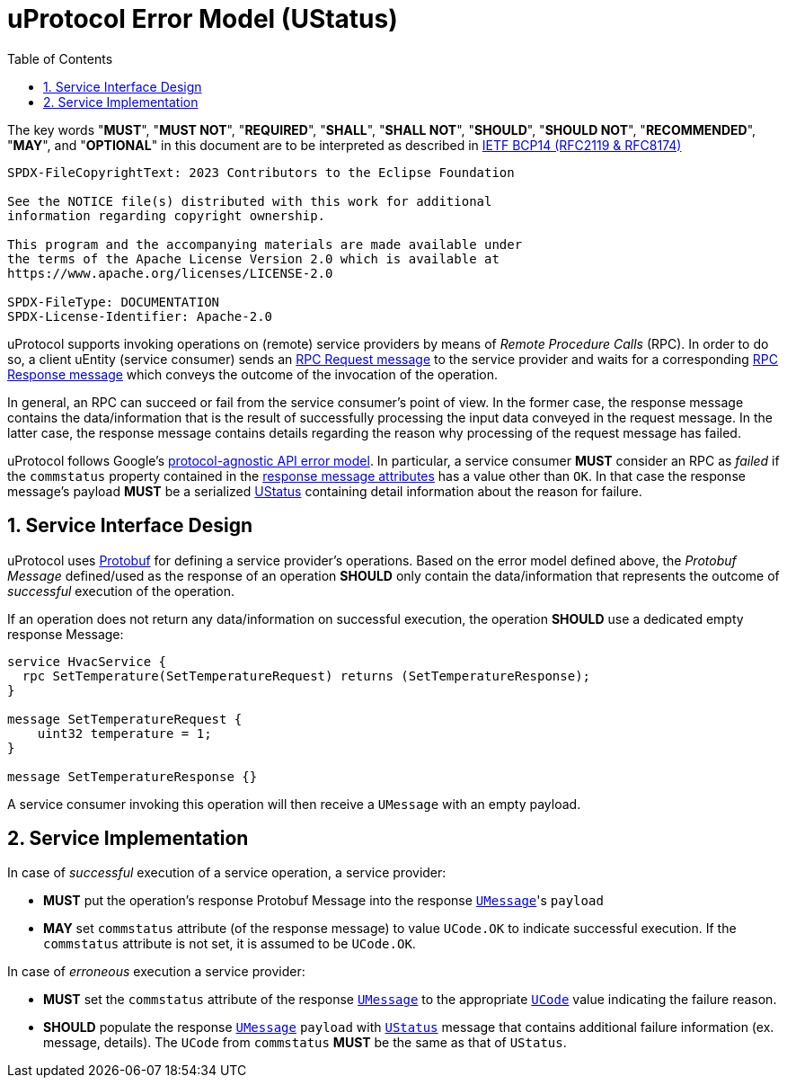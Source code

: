 = uProtocol Error Model (UStatus)
:toc:
:sectnums:

The key words "*MUST*", "*MUST NOT*", "*REQUIRED*", "*SHALL*", "*SHALL NOT*", "*SHOULD*", "*SHOULD NOT*", "*RECOMMENDED*", "*MAY*", and "*OPTIONAL*" in this document are to be interpreted as described in https://www.rfc-editor.org/info/bcp14[IETF BCP14 (RFC2119 & RFC8174)]

----
SPDX-FileCopyrightText: 2023 Contributors to the Eclipse Foundation

See the NOTICE file(s) distributed with this work for additional
information regarding copyright ownership.

This program and the accompanying materials are made available under
the terms of the Apache License Version 2.0 which is available at
https://www.apache.org/licenses/LICENSE-2.0
 
SPDX-FileType: DOCUMENTATION
SPDX-License-Identifier: Apache-2.0
----

uProtocol supports invoking operations on (remote) service providers by means of _Remote Procedure Calls_ (RPC).
In order to do so, a client uEntity (service consumer) sends an xref:uattributes.adoc#request-attributes[RPC Request message] to the service provider and waits for a corresponding xref:uattributes.adoc#response-attributes[RPC Response message] which conveys the outcome of the invocation of the operation.

In general, an RPC can succeed or fail from the service consumer's point of view. In the former case, the response message contains the data/information that is the result of successfully processing the input data conveyed in the request message. In the latter case, the response message contains details regarding the reason why processing of the request message has failed.

uProtocol follows Google's https://cloud.google.com/apis/design/errors[protocol-agnostic API error model]. In particular, a service consumer *MUST* consider an RPC as _failed_ if the `commstatus` property contained in the xref:uattributes.adoc#response-attributes[response message attributes] has a value other than `OK`. In that case the response message's payload *MUST* be a serialized xref:../up-core-api/uprotocol/v1/ustatus.proto[UStatus] containing detail information about the reason for failure.

== Service Interface Design

uProtocol uses https://protobuf.dev/programming-guides/proto3/#services[Protobuf] for defining a service provider's operations. Based on the error model defined above, the _Protobuf Message_ defined/used as the response of an operation *SHOULD* only contain the data/information that represents the outcome of _successful_ execution of the operation.

If an operation does not return any data/information on successful execution, the operation *SHOULD* use a dedicated empty response Message:

[example]
----
service HvacService {
  rpc SetTemperature(SetTemperatureRequest) returns (SetTemperatureResponse);
}

message SetTemperatureRequest {
    uint32 temperature = 1;
}

message SetTemperatureResponse {}
----

A service consumer invoking this operation will then receive a `UMessage` with an empty payload.

== Service Implementation

In case of _successful_ execution of a service operation, a service provider:

* *MUST* put the operation's response Protobuf Message into the response xref:umessage.adoc[`UMessage`]'s `payload`
* *MAY* set `commstatus` attribute (of the response message) to value `UCode.OK` to indicate successful execution. If the `commstatus` attribute is not set, it is assumed to be `UCode.OK`.

In case of _erroneous_ execution a service provider:

* *MUST* set the `commstatus` attribute of the response xref:umessage.adoc[`UMessage`] to the appropriate xref:../up-core-api/uprotocol/v1/ucode.proto[`UCode`] value indicating the failure reason. 
* *SHOULD* populate the response xref:umessage.adoc[`UMessage`] `payload` with xref:../up-core-api/uprotocol/v1/ustatus.proto[`UStatus`] message that contains additional failure information (ex. message, details). The `UCode` from `commstatus` *MUST* be the same as that of `UStatus`.
